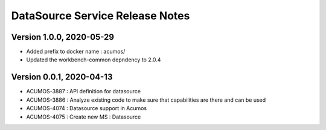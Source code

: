 .. ===============LICENSE_START=======================================================
.. Acumos
.. ===================================================================================
.. Copyright (C) 2020 AT&T Intellectual Property & Tech Mahindra. All rights reserved.
.. ===================================================================================
.. This Acumos documentation file is distributed by AT&T and Tech Mahindra
.. under the Creative Commons Attribution 4.0 International License (the "License");
.. you may not use this file except in compliance with the License.
.. You may obtain a copy of the License at
..  
..      http://creativecommons.org/licenses/by/4.0
..  
.. This file is distributed on an "AS IS" BASIS,
.. WITHOUT WARRANTIES OR CONDITIONS OF ANY KIND, either express or implied.
.. See the License for the specific language governing permissions and
.. limitations under the License.
.. ===============LICENSE_END=========================================================

=================================
DataSource Service Release Notes
=================================

Version 1.0.0, 2020-05-29
---------------------------
* Added prefix to docker name : acumos/
* Updated the workbench-common depndency to 2.0.4

Version 0.0.1, 2020-04-13
---------------------------
* ACUMOS-3887 : API definition for datasource
* ACUMOS-3886 : Analyze existing code to make sure that capabilities are there and can be used
* ACUMOS-4074 : Datasource support in Acumos
* ACUMOS-4075 : Create new MS : Datasource